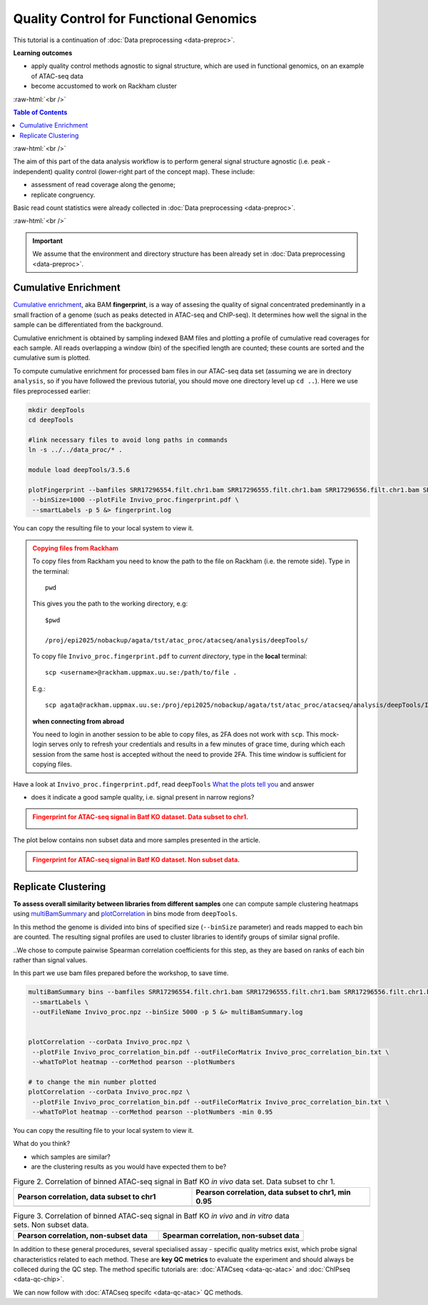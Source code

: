 .. below role allows to use the html syntax, for example :raw-html:`<br />`
.. role:: raw-html(raw)
    :format: html




==========================================
Quality Control for Functional Genomics
==========================================


This tutorial is a continuation of :doc:`Data preprocessing <data-preproc>`.



**Learning outcomes**

- apply quality control methods agnostic to signal structure, which are used in functional genomics, on an example of ATAC-seq data

- become accustomed to work on Rackham cluster


:raw-html:`<br />`


.. contents:: Table of Contents
   :depth: 1
   :local:
   :backlinks: none



:raw-html:`<br />`




.. image:: figures/workflow-proc.png
   			:width: 600px


The aim of this part of the data analysis workflow is to perform general signal structure agnostic (i.e. peak - independent) quality control (lower-right part of the concept map). These include:

* assessment of read coverage along the genome;

* replicate congruency.


Basic read count statistics were already collected in :doc:`Data preprocessing <data-preproc>`.


:raw-html:`<br />`


.. Important::

	We assume that the environment and directory structure has been already set in :doc:`Data preprocessing <data-preproc>`.




Cumulative Enrichment
========================


`Cumulative enrichment <https://deeptools.readthedocs.io/en/3.5.2/content/tools/plotFingerprint.html>`_, aka BAM **fingerprint**, is a way of assesing the quality of signal concentrated predeminantly in a small fraction of a genome (such as peaks detected in ATAC-seq and ChIP-seq). It determines how well the signal in the sample can be differentiated from the background.

Cumulative enrichment is obtained by sampling indexed BAM files and plotting a profile of cumulative read coverages for each sample. All reads overlapping a window (bin) of the specified length are counted; these counts are sorted and the cumulative sum is plotted.


To compute cumulative enrichment for processed bam files in our ATAC-seq data set (assuming we are in drectory ``analysis``, so if you have followed the previous tutorial, you should move one directory level up ``cd ..``). Here we use files preprocessed earlier:


.. code-block:: bash

	mkdir deepTools
	cd deepTools

	#link necessary files to avoid long paths in commands
	ln -s ../../data_proc/* .

	module load deepTools/3.5.6

	plotFingerprint --bamfiles SRR17296554.filt.chr1.bam SRR17296555.filt.chr1.bam SRR17296556.filt.chr1.bam SRR17296557.filt.chr1.bam \
	 --binSize=1000 --plotFile Invivo_proc.fingerprint.pdf \
	 --smartLabels -p 5 &> fingerprint.log


You can copy the resulting file to your local system to view it.


.. admonition:: Copying files from Rackham
   :class: dropdown, warning

   To copy files from Rackham you need to know the path to the file on Rackham  (i.e. the remote side). Type in the terminal::

   	pwd

   This gives you the path to the working directory, e.g::

   	$pwd

   	/proj/epi2025/nobackup/agata/tst/atac_proc/atacseq/analysis/deepTools/

   To copy file ``Invivo_proc.fingerprint.pdf`` to *current directory*, type in the **local** terminal::

   	scp <username>@rackham.uppmax.uu.se:/path/to/file .

   E.g.::

      scp agata@rackham.uppmax.uu.se:/proj/epi2025/nobackup/agata/tst/atac_proc/atacseq/analysis/deepTools/Invivo_proc.fingerprint.pdf .

   **when connecting from abroad**

   You need to login in another session to be able to copy files, as 2FA does not work with ``scp``. This mock-login serves only to refresh your credentials and results in a few minutes of grace time, during which each session from the same host is accepted without the need to provide 2FA. This time window is sufficient for copying files.




Have a look at ``Invivo_proc.fingerprint.pdf``, read ``deepTools`` `What the plots tell you <https://deeptools.readthedocs.io/en/latest/content/tools/plotFingerprint.html#what-the-plots-tell-you>`_ and answer

- does it indicate a good sample quality, i.e. signal present in narrow regions?


.. admonition:: Fingerprint for ATAC-seq signal in Batf KO dataset. Data subset to chr1.
   :class: dropdown, warning

   .. image:: figures/Invivo_proc.fingerprint.png
          :width: 300px


The plot below contains non subset data and more samples presented in the article.

.. admonition:: Fingerprint for ATAC-seq signal in Batf KO dataset. Non subset data.
   :class: dropdown, warning

   .. image:: figures/tsao2022_proc.plotFingerprint.png
          :width: 300px



Replicate Clustering
========================

**To assess overall similarity between libraries from different samples** one can compute sample clustering heatmaps using
`multiBamSummary <http://deeptools.readthedocs.io/en/latest/content/tools/multiBamSummary.html>`_ and `plotCorrelation <http://deeptools.readthedocs.io/en/latest/content/tools/plotCorrelation.html>`_ in bins mode from ``deepTools``.

In this method the genome is divided into bins of specified size (``--binSize`` parameter) and reads mapped to each bin are counted. The resulting signal profiles are used to cluster libraries to identify groups of similar signal profile.

..We chose to compute pairwise Spearman correlation coefficients for this step, as they are based on ranks of each bin rather than signal values.

In this part we use bam files prepared before the workshop, to save time.


.. code-block:: bash

	multiBamSummary bins --bamfiles SRR17296554.filt.chr1.bam SRR17296555.filt.chr1.bam SRR17296556.filt.chr1.bam SRR17296557.filt.chr1.bam \
	 --smartLabels \
	 --outFileName Invivo_proc.npz --binSize 5000 -p 5 &> multiBamSummary.log


	plotCorrelation --corData Invivo_proc.npz \
	 --plotFile Invivo_proc_correlation_bin.pdf --outFileCorMatrix Invivo_proc_correlation_bin.txt \
	 --whatToPlot heatmap --corMethod pearson --plotNumbers

	# to change the min number plotted
	plotCorrelation --corData Invivo_proc.npz \
	 --plotFile Invivo_proc_correlation_bin.pdf --outFileCorMatrix Invivo_proc_correlation_bin.txt \
	 --whatToPlot heatmap --corMethod pearson --plotNumbers -min 0.95



You can copy the resulting file to your local system to view it.

What do you think?

- which samples are similar?

- are the clustering results as you would have expected them to be?


.. list-table:: Figure 2. Correlation of binned ATAC-seq signal in Batf KO *in vivo* data set. Data subset to chr 1.
   :widths: 25 25
   :header-rows: 1

   * - Pearson correlation, data subset to chr1
     - Pearson correlation, data subset to chr1, min 0.95
   * - .. image:: figures/Invivo_proc_correlation_bin.png
   			:width: 200px
     - .. image:: figures/Invivo_proc_correlation_bin_2.png
   			:width: 200px



.. list-table:: Figure 3. Correlation of binned ATAC-seq signal in Batf KO *in vivo* and *in vitro* data sets. Non subset data.
   :widths: 25 25
   :header-rows: 1

   * - Pearson correlation, non-subset data
     - Spearman correlation, non-subset data
   * - .. image:: figures/tsao2022_proc.plotCorrelation.pearson.png
            :width: 200px
     - .. image:: figures/tsao2022_proc.plotCorrelation.spearman.png
            :width: 200px


In addition to these general procedures, several specialised assay - specific quality metrics exist, which probe signal characteristics related to each method. These are **key QC metrics** to evaluate the experiment and should always be colleced during the QC step. The method specific tutorials are: :doc:`ATACseq <data-qc-atac>` and :doc:`ChIPseq <data-qc-chip>`. 

We can now follow with :doc:`ATACseq specifc <data-qc-atac>` QC methods.

